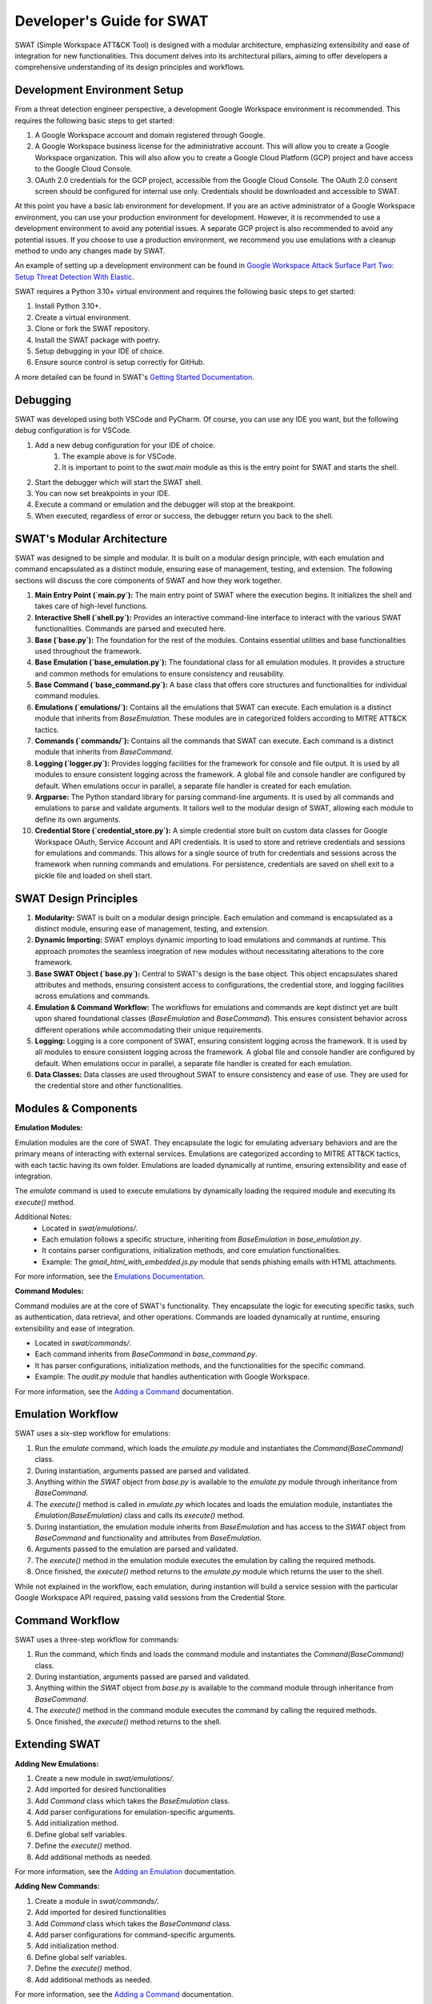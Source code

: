 Developer's Guide for SWAT
==========================

SWAT (Simple Workspace ATT&CK Tool) is designed with a modular architecture, emphasizing extensibility and ease of integration for new functionalities. This document delves into its architectural pillars, aiming to offer developers a comprehensive understanding of its design principles and workflows.

Development Environment Setup
-----------------------------

From a threat detection engineer perspective, a development Google Workspace environment is recommended. This requires the following basic steps to get started:

1. A Google Workspace account and domain registered through Google.
2. A Google Workspace business license for the administrative account. This will allow you to create a Google Workspace organization. This will also allow you to create a Google Cloud Platform (GCP) project and have access to the Google Cloud Console.
3. OAuth 2.0 credentials for the GCP project, accessible from the Google Cloud Console. The OAuth 2.0 consent screen should be configured for internal use only. Credentials should be downloaded and accessible to SWAT.

At this point you have a basic lab environment for development. If you are an active administrator of a Google Workspace environment, you can use your production environment for development. However, it is recommended to use a development environment to avoid any potential issues. A separate GCP project is also recommended to avoid any potential issues.
If you choose to use a production environment, we recommend you use emulations with a cleanup method to undo any changes made by SWAT.

An example of setting up a development environment can be found in `Google Workspace Attack Surface Part Two: Setup Threat Detection With Elastic <https://www.elastic.co/security-labs/google-workspace-attack-surface-part-two>`_.

SWAT requires a Python 3.10+ virtual environment and requires the following basic steps to get started:

1. Install Python 3.10+.
2. Create a virtual environment.
3. Clone or fork the SWAT repository.
4. Install the SWAT package with poetry.
5. Setup debugging in your IDE of choice.
6. Ensure source control is setup correctly for GitHub.

A more detailed can be found in SWAT's `Getting Started Documentation <https://swat.readthedocs.io/en/latest/getting_started.html>`_.

Debugging
---------
SWAT was developed using both VSCode and PyCharm. Of course, you can use any IDE you want, but the following debug configuration is for VSCode.

.. code-block:: json
   :caption: VSCode debug configuration for SWAT
   :name: VSCode debug configuration for SWAT

    {
        "version": "0.2.0",
        "configurations": [
        {
            "name": "Python: SWATShell",
            "type": "python",
            "request": "launch",
            "module": "swat.main",
            "justMyCode": false
        }
        ]
    }

1. Add a new debug configuration for your IDE of choice.
    #. The example above is for VSCode.
    #. It is important to point to the `swat.main` module as this is the entry point for SWAT and starts the shell.
2. Start the debugger which will start the SWAT shell.
3. You can now set breakpoints in your IDE.
4. Execute a command or emulation and the debugger will stop at the breakpoint.
5. When executed, regardless of error or success, the debugger return you back to the shell.


SWAT's Modular Architecture
---------------------------

SWAT was designed to be simple and modular. It is built on a modular design principle, with each emulation and command encapsulated as a distinct module, ensuring ease of management, testing, and extension. The following sections will discuss the core components of SWAT and how they work together.

1. **Main Entry Point (`main.py`):**
   The main entry point of SWAT where the execution begins. It initializes the shell and takes care of high-level functions.

2. **Interactive Shell (`shell.py`):**
   Provides an interactive command-line interface to interact with the various SWAT functionalities. Commands are parsed and executed here.

3. **Base (`base.py`):**
   The foundation for the rest of the modules. Contains essential utilities and base functionalities used throughout the framework.

4. **Base Emulation (`base_emulation.py`):**
   The foundational class for all emulation modules. It provides a structure and common methods for emulations to ensure consistency and reusability.

5. **Base Command (`base_command.py`):**
   A base class that offers core structures and functionalities for individual command modules.

6. **Emulations (`emulations/`):**
   Contains all the emulations that SWAT can execute. Each emulation is a distinct module that inherits from `BaseEmulation`. These modules are in categorized folders according to MITRE ATT&CK tactics.

7. **Commands (`commands/`):**
   Contains all the commands that SWAT can execute. Each command is a distinct module that inherits from `BaseCommand`.

8. **Logging (`logger.py`):**
   Provides logging facilities for the framework for console and file output. It is used by all modules to ensure consistent logging across the framework. A global file and console handler are configured by default. When emulations occur in parallel, a separate file handler is created for each emulation.

9. **Argparse:**
   The Python standard library for parsing command-line arguments. It is used by all commands and emulations to parse and validate arguments. It tailors well to the modular design of SWAT, allowing each module to define its own arguments.

10. **Credential Store (`credential_store.py`):**
    A simple credential store built on custom data classes for Google Workspace OAuth, Service Account and API credentials. It is used to store and retrieve credentials and sessions for emulations and commands. This allows for a single source of truth for credentials and sessions across the framework when running commands and emulations. For persistence, credentials are saved on shell exit to a pickle file and loaded on shell start.

SWAT Design Principles
----------------------

1. **Modularity:**
   SWAT is built on a modular design principle. Each emulation and command is encapsulated as a distinct module, ensuring ease of management, testing, and extension.

2. **Dynamic Importing:**
   SWAT employs dynamic importing to load emulations and commands at runtime. This approach promotes the seamless integration of new modules without necessitating alterations to the core framework.

3. **Base SWAT Object (`base.py`):**
   Central to SWAT's design is the base object. This object encapsulates shared attributes and methods, ensuring consistent access to configurations, the credential store, and logging facilities across emulations and commands.

4. **Emulation & Command Workflow:**
   The workflows for emulations and commands are kept distinct yet are built upon shared foundational classes (`BaseEmulation` and `BaseCommand`). This ensures consistent behavior across different operations while accommodating their unique requirements.

5. **Logging:**
   Logging is a core component of SWAT, ensuring consistent logging across the framework. It is used by all modules to ensure consistent logging across the framework. A global file and console handler are configured by default. When emulations occur in parallel, a separate file handler is created for each emulation.

6. **Data Classes:**
   Data classes are used throughout SWAT to ensure consistency and ease of use. They are used for the credential store and other functionalities.

Modules & Components
--------------------

**Emulation Modules:**

Emulation modules are the core of SWAT. They encapsulate the logic for emulating adversary behaviors and are the primary means of interacting with external services. Emulations are categorized according to MITRE ATT&CK tactics, with each tactic having its own folder. Emulations are loaded dynamically at runtime, ensuring extensibility and ease of integration.

The `emulate` command is used to execute emulations by dynamically loading the required module and executing its `execute()` method.

Additional Notes:
   - Located in `swat/emulations/`.
   - Each emulation follows a specific structure, inheriting from `BaseEmulation` in `base_emulation.py`.
   - It contains parser configurations, initialization methods, and core emulation functionalities.
   - Example: The `gmail_html_with_embedded.js.py` module that sends phishing emails with HTML attachments.

For more information, see the `Emulations Documentation <https://swat.readthedocs.io/en/latest/emulations.html>`_.

**Command Modules:**

Command modules are at the core of SWAT's functionality. They encapsulate the logic for executing specific tasks, such as authentication, data retrieval, and other operations. Commands are loaded dynamically at runtime, ensuring extensibility and ease of integration.

- Located in `swat/commands/`.
- Each command inherits from `BaseCommand` in `base_command.py`.
- It has parser configurations, initialization methods, and the functionalities for the specific command.
- Example: The `audit.py` module that handles authentication with Google Workspace.

For more information, see the `Adding a Command <https://swat.readthedocs.io/en/latest/commands.html>`_ documentation.

Emulation Workflow
------------------

SWAT uses a six-step workflow for emulations:

1. Run the `emulate` command, which loads the `emulate.py` module and instantiates the `Command(BaseCommand)` class.
2. During instantiation, arguments passed are parsed and validated.
3. Anything within the `SWAT` object from `base.py` is available to the `emulate.py` module through inheritance from `BaseCommand`.
4. The `execute()` method is called in `emulate.py` which locates and loads the emulation module, instantiates the `Emulation(BaseEmulation)` class and calls its `execute()` method.
5. During instantiation, the emulation module inherits from `BaseEmulation` and has access to the `SWAT` object from `BaseCommand` and functionality and attributes from `BaseEmulation`.
6. Arguments passed to the emulation are parsed and validated.
7. The `execute()` method in the emulation module executes the emulation by calling the required methods.
8. Once finished, the `execute()` method returns to the `emulate.py` module which returns the user to the shell.

While not explained in the workflow, each emulation, during instantion will build a service session with the particular Google Workspace API required, passing valid sessions from the Credential Store.

Command Workflow
----------------

SWAT uses a three-step workflow for commands:

1. Run the command, which finds and loads the command module and instantiates the `Command(BaseCommand)` class.
2. During instantiation, arguments passed are parsed and validated.
3. Anything within the `SWAT` object from `base.py` is available to the command module through inheritance from `BaseCommand`.
4. The `execute()` method in the command module executes the command by calling the required methods.
5. Once finished, the `execute()` method returns to the shell.

Extending SWAT
--------------

**Adding New Emulations:**

1. Create a new module in `swat/emulations/`.
2. Add imported for desired functionalities
3. Add `Command` class which takes the `BaseEmulation` class.
4. Add parser configurations for emulation-specific arguments.
5. Add initialization method.
6. Define global self variables.
7. Define the `execute()` method.
8. Add additional methods as needed.

For more information, see the `Adding an Emulation <https://swat.readthedocs.io/en/latest/emulations.html>`_ documentation.

**Adding New Commands:**

1. Create a module in `swat/commands/`.
2. Add imported for desired functionalities
3. Add `Command` class which takes the `BaseCommand` class.
4. Add parser configurations for command-specific arguments.
5. Add initialization method.
6. Define global self variables.
7. Define the `execute()` method.
8. Add additional methods as needed.

For more information, see the `Adding a Command <https://swat.readthedocs.io/en/latest/commands.html>`_ documentation.

Contribution Guidelines
-----------------------

1. **Consistency:** Adhere to the established architecture, ensuring modularity and convention alignment.
2. **Documentation:** Document new methods, classes, and functionalities to maintain clarity.
3. **Testing:** Thoroughly test new functionalities to uphold the SWAT framework's quality.
4. **Authorization:** Ensure that all emulations and commands are authorized for the specific Google Workspace organization being targeted.
5. **Google Policies:** Ensure that all emulations and commands adhere to Google Workspace policies.

Feedback & Questions
--------------------

If you have any feedback or questions about the architecture or the SWAT framework in general, please reach out to the core development team or raise an issue on the GitHub repository.

Contribution Process
--------------------
Please review the existing `contributions guide <https://swat.readthedocs.io/en/latest/contributing.html>`_ for more information on how to contribute to SWAT.

Tips and Tricks
---------------
Given your experience with SWAT, share any helpful development tips, shortcuts, or best practices that aren't covered in other documents.

